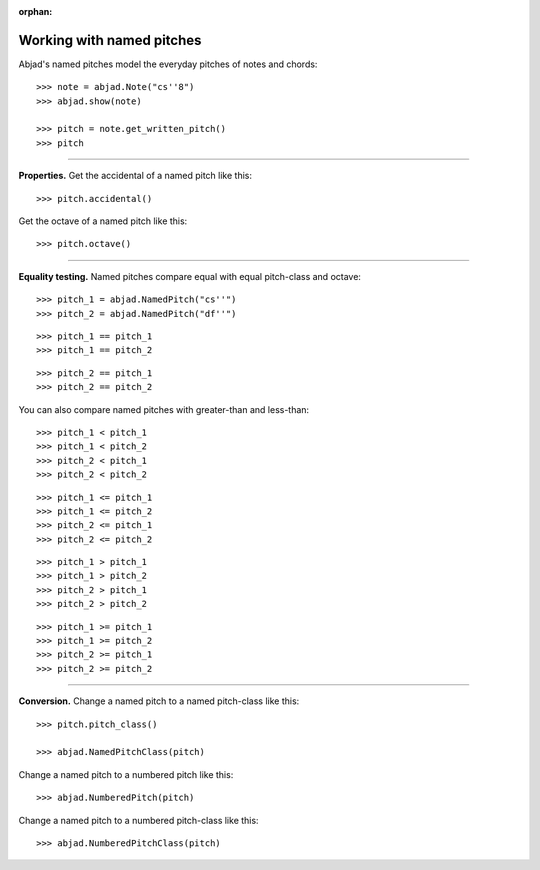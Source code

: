 :orphan:

..  todo:: Include in complete overview of Abjad's pitch system.

Working with named pitches
==========================

Abjad's named pitches model the everyday pitches of notes and chords:

::

    >>> note = abjad.Note("cs''8")
    >>> abjad.show(note)

    >>> pitch = note.get_written_pitch()
    >>> pitch

----

**Properties.** Get the accidental of a named pitch like this:

::

    >>> pitch.accidental()

Get the octave of a named pitch like this:

::

    >>> pitch.octave()

----

**Equality testing.** Named pitches compare equal with equal pitch-class and octave:

::

    >>> pitch_1 = abjad.NamedPitch("cs''")
    >>> pitch_2 = abjad.NamedPitch("df''")

::

    >>> pitch_1 == pitch_1
    >>> pitch_1 == pitch_2

::

    >>> pitch_2 == pitch_1
    >>> pitch_2 == pitch_2

You can also compare named pitches with greater-than and less-than:

::

    >>> pitch_1 < pitch_1
    >>> pitch_1 < pitch_2
    >>> pitch_2 < pitch_1
    >>> pitch_2 < pitch_2

::

    >>> pitch_1 <= pitch_1
    >>> pitch_1 <= pitch_2
    >>> pitch_2 <= pitch_1
    >>> pitch_2 <= pitch_2

::

    >>> pitch_1 > pitch_1
    >>> pitch_1 > pitch_2
    >>> pitch_2 > pitch_1
    >>> pitch_2 > pitch_2

::

    >>> pitch_1 >= pitch_1
    >>> pitch_1 >= pitch_2
    >>> pitch_2 >= pitch_1
    >>> pitch_2 >= pitch_2

----

**Conversion.** Change a named pitch to a named pitch-class like this:

::

    >>> pitch.pitch_class()

    >>> abjad.NamedPitchClass(pitch)

Change a named pitch to a numbered pitch like this:

::

    >>> abjad.NumberedPitch(pitch)

Change a named pitch to a numbered pitch-class like this:

::

    >>> abjad.NumberedPitchClass(pitch)
